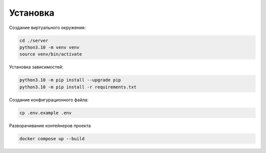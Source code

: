 Установка
=========


Создание виртуального окружения:

.. code-block:: bash

    cd ./server
    python3.10 -m venv venv
    source venv/bin/activate


Установка зависимостей:

.. code-block:: bash

    python3.10 -m pip install --upgrade pip
    python3.10 -m pip install -r requirements.txt


Создание конфигурационного файла:

.. code-block:: bash

    cp .env.example .env


Разворачивание контейнеров проекта

.. code-block:: bash

    docker compose up --build